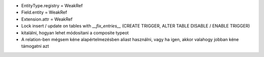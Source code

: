 - EntityType.registry = WeakRef
- Field.entity = WeakRef
- Extension.attr = WeakRef
- Lock insert / update on tables with `__fix_entries__` (CREATE TRIGGER, ALTER TABLE DISABLE / ENABLE TRIGGER)
- kitalálni, hogyan lehet módosítani a composite typeot
- A relation-ben mégsem kéne alapértelmezésben aliast használni, vagy ha igen, akkor valahogy jobban kéne támogatni azt
